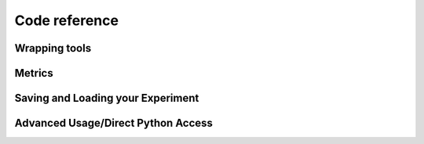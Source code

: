 ##############
Code reference
##############


Wrapping tools
================

.. autosummary::
    :toctree: api
    :template: custom_module_template_short.rst

    boa.wrapper
    boa.wrapper_utils


Metrics
================

.. autosummary::
    :toctree: api
    :template: custom_module_template_short.rst

    boa.metrics.metrics
    boa.metrics.modular_metric
    boa.metrics.metric_funcs


Saving and Loading your Experiment
===================================

.. autosummary::
    :toctree: api
    :template: custom_module_template_short.rst

    boa.storage


Advanced Usage/Direct Python Access
====================================

.. autosummary::
    :toctree: api
    :template: custom_module_template_short.rst

    boa.ax_instantiation_utils
    boa.runner
    boa.utils
    boa.metaclasses

